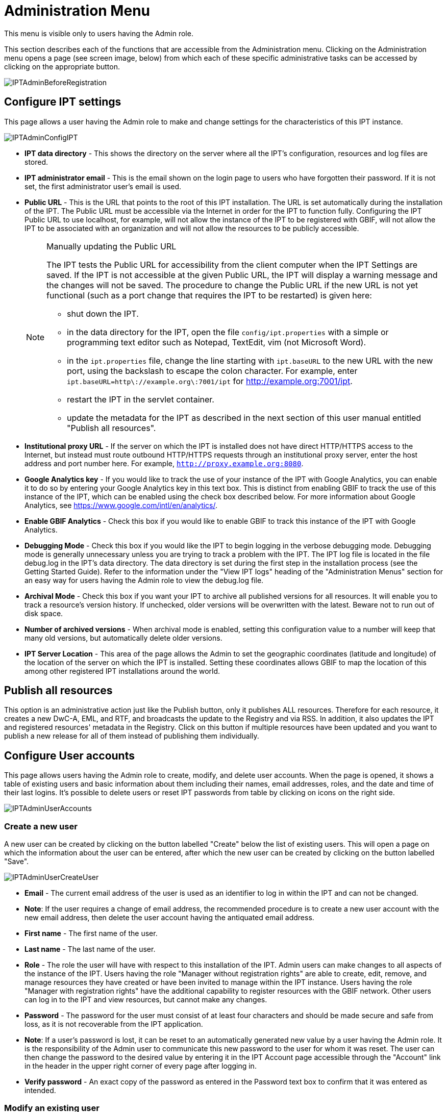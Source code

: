 = Administration Menu

This menu is visible only to users having the Admin role.

This section describes each of the functions that are accessible from the Administration menu. Clicking on the Administration menu opens a page (see screen image, below) from which each of these specific administrative tasks can be accessed by clicking on the appropriate button.

image::ipt2/administration/IPTAdminBeforeRegistration.png[]

== Configure IPT settings
This page allows a user having the Admin role to make and change settings for the characteristics of this IPT instance.

image::ipt2/administration/IPTAdminConfigIPT.png[]

* *IPT data directory* - This shows the directory on the server where all the IPT's configuration, resources and log files are stored.
* *IPT administrator email* - This is the email shown on the login page to users who have forgotten their password.  If it is not set, the first administrator user's email is used.
* [[public-url]] *Public URL* - This is the URL that points to the root of this IPT installation. The URL is set automatically during the installation of the IPT. The Public URL must be accessible via the Internet in order for the IPT to function fully. Configuring the IPT Public URL to use localhost, for example, will not allow the instance of the IPT to be registered with GBIF, will not allow the IPT to be associated with an organization and will not allow the resources to be publicly accessible.
+
--
[NOTE]
.Manually updating the Public URL
====
The IPT tests the Public URL for accessibility from the client computer when the IPT Settings are saved. If the IPT is not accessible at the given Public URL, the IPT will display a warning message and the changes will not be saved. The procedure to change the Public URL if the new URL is not yet functional (such as a port change that requires the IPT to be restarted) is given here:

* shut down the IPT.
* in the data directory for the IPT, open the file `config/ipt.properties` with a simple or programming text editor such as Notepad, TextEdit, vim (not Microsoft Word).
* in the `ipt.properties` file, change the line starting with `ipt.baseURL` to the new URL with the new port, using the backslash to escape the colon character. For example, enter `ipt.baseURL=http\://example.org\:7001/ipt` for http://example.org:7001/ipt.
* restart the IPT in the servlet container.
* update the metadata for the IPT as described in the next section of this user manual entitled "Publish all resources".
====

--
* *Institutional proxy URL* - If the server on which the IPT is installed does not have direct HTTP/HTTPS access to the Internet, but instead must route outbound HTTP/HTTPS requests through an institutional proxy server, enter the host address and port number here.  For example, `http://proxy.example.org:8080`.
* *Google Analytics key* - If you would like to track the use of your instance of the IPT with Google Analytics, you can enable it to do so by entering your Google Analytics key in this text box. This is distinct from enabling GBIF to track the use of this instance of the IPT, which can be enabled using the check box described below. For more information about Google Analytics, see https://www.google.com/intl/en/analytics/.
* *Enable GBIF Analytics* - Check this box if you would like to enable GBIF to track this instance of the IPT with Google Analytics.
* *Debugging Mode* - Check this box if you would like the IPT to begin logging in the verbose debugging mode. Debugging mode is generally unnecessary unless you are trying to track a problem with the IPT. The IPT log file is located in the file debug.log in the IPT's data directory. The data directory is set during the first step in the installation process (see the Getting Started Guide). Refer to the information under the "View IPT logs" heading of the "Administration Menus" section for an easy way for users having the Admin role to view the debug.log file.
* *Archival Mode* - Check this box if you want your IPT to archive all published versions for all resources. It will enable you to track a resource's version history. If unchecked, older versions will be overwritten with the latest. Beware not to run out of disk space.
* *Number of archived versions* - When archival mode is enabled, setting this configuration value to a number will keep that many old versions, but automatically delete older versions.
* *IPT Server Location* - This area of the page allows the Admin to set the geographic coordinates (latitude and longitude) of the location of the server on which the IPT is installed. Setting these coordinates allows GBIF to map the location of this among other registered IPT installations around the world.

== Publish all resources
This option is an administrative action just like the Publish button, only it publishes ALL resources. Therefore for each resource, it creates a new DwC-A, EML, and RTF, and broadcasts the update to the Registry and via RSS. In addition, it also updates the IPT and registered resources' metadata in the Registry. Click on this button if multiple resources have been updated and you want to publish a new release for all of them instead of publishing them individually.

== Configure User accounts
This page allows users having the Admin role to create, modify, and delete user accounts. When the page is opened, it shows a table of existing users and basic information about them including their names, email addresses, roles, and the date and time of their last logins. It's possible to delete users or reset IPT passwords from table by clicking on icons on the right side.

image::ipt2/administration/IPTAdminUserAccounts.png[]

=== Create a new user
A new user can be created by clicking on the button labelled "Create" below the list of existing users. This will open a page on which the information about the user can be entered, after which the new user can be created by clicking on the button labelled "Save".

image::ipt2/administration/IPTAdminUserCreateUser.png[]

* *Email* - The current email address of the user is used as an identifier to log in within the IPT and can not be changed.
* *Note*: If the user requires a change of email address, the recommended procedure is to create a new user account with the new email address, then delete the user account having the antiquated email address.
* *First name* - The first name of the user.
* *Last name* - The last name of the user.
* *Role* - The role the user will have with respect to this installation of the IPT. Admin users can make changes to all aspects of the instance of the IPT. Users having the role "Manager without registration rights" are able to create, edit, remove, and manage resources they have created or have been invited to manage within the IPT instance. Users having the role "Manager with registration rights" have the additional capability to register resources with the GBIF network. Other users can log in to the IPT and view resources, but cannot make any changes.
* *Password* - The password for the user must consist of at least four characters and should be made secure and safe from loss, as it is not recoverable from the IPT application.
* *Note*: If a user's password is lost, it can be reset to an automatically generated new value by a user having the Admin role. It is the responsibility of the Admin user to communicate this new password to the user for whom it was reset. The user can then change the password to the desired value by entering it in the IPT Account page accessible through the "Account" link in the header in the upper right corner of every page after logging in.
* *Verify password* - An exact copy of the password as entered in the Password text box to confirm that it was entered as intended.

=== Modify an existing user
Information about users can be changed in the user details page after selecting the name of the user you wish to modify from the list of existing users. The user detail page shows all of the information about that user. The first name, last name, and role for the user can be changed by entering the new values and clicking on the button labelled "Save". Details of the information to be entered on this page can be found in the explanations in the "Create a new user" section, above.

image::ipt2/administration/IPTAdminUserEditUser.png[]

* *Reset password* - If a user forgets a password, clicking on the button labelled "Reset Password" can generate a new one, after which a new password is given in an information message at the top of the page.
* *Note*: The IPT does not inform the affected user of this change, so it is the responsibility of the Admin who resets the password to inform the user of the new one.

=== Delete a user
Users accounts that are no longer necessary can be deleted using the user detail page accessed by selecting the name of the user you wish to delete from the list of existing users. On the bottom of the user detail page, click on the button labelled "Delete" to remove this user account. There are several conditions under which a user cannot be deleted:

. An admin cannot delete their own account while logged in therefore it must be deleted by another admin.
. The IPT installation must always have at least one user having the Admin role, so the last remaining Admin can not be deleted. To remove that user, first create a new user having the Admin role and log in with that new user to delete the other Admin account.
. Each resource must have at least one associated user having either the Admin or one of the Manager roles, so the last remaining Manager of a resource can not be deleted. To remove that user, first associate another user having the Admin or one of the Manager roles with any resources for which the user you wish to delete is the last remaining manager. Refer to the information under xref:manage-resources.adoc#resource-managers[Resource Managers] to see how new managers can be assigned.
. A user cannot be deleted if it is the creator or one or more resources. To restrict the user's access to their resources, downgrade their role to type User. Refer to the <<Modify an existing user>> section for information about how to change a user's role.

== Configure GBIF registration options
This page allows a user to register the IPT instance in the GBIF Registry if this has not already been done. The IPT must be registered before any of the IPTs resources can be associated with an organization (see the information under the "Configure Organizations" heading in the "Administration Menu" section) or published (see the xref:manage-resources.adoc#published-versions[Published Versions] section). Information about a registered IPT and its public resources become searchable through the Registry's services, and the data from the public resources published on the IPT can be indexed for searching via the GBIF portal. If the IPT has already been registered, the registered information for the IPT can be edited opening the <<Edit GBIF registration>> page.

The first step to register with GBIF is to test that the IPT has a valid URL that can be reached by the GBIF services. To run this test, click on the button labelled "Validate".

If the validation test is unsuccessful, an error message will suggest the nature of the problem with the communication between the GBIF Registry and the IPT. Causes for an error include:

* *No Internet connectivity* - The IPT requires an active Internet connection to function properly. An error will occur if connectivity to the Internet is lost when the button labelled "Validate" button is clicked. Restore Internet connectivity before trying to proceed with registration.
* *Incorrect Public or Institutional proxy URL* - The public URL is automatically detected and configured during the IPT setup process (see the xref:initial-setup.adoc[Initial Setup] section). Changes in the configuration of the server on which the IPT is installed could require a change in the public URL or the institutional proxy URL. The public and institutional proxy URLs can be changed on the Configure IPT Settings page (see the explanations for public URL and institutional proxy URL in the <<Configure IPT settings>> section).
* *Firewall* - If the Internet connection is live, a firewall may be preventing connections to the public URL or institutional proxy. Change the firewall or institutional proxy settings to all outside connections.
* *GBIF Registry inaccessible* - If an error message suggests that none of the previous errors has occurred and yet there is a failure to communicate with the GBIF Registry, please report that there are problems connecting to the GBIF registry to the GBIF help desk (helpdesk@gbif.org).

image::ipt2/administration/IPTAdminRegistrationStep1.png[]

If the IPT passes the validation step above, a form showing additional information required for registration is presented. In this step, the IPT instance is associated to an organization. *The organization must already be registered in the GBIF Registry, and its shared token must be known*. For explanations of the fields and selections on this form, refer to the information below.

image::ipt2/administration/IPTAdminRegistrationStep2.png[]

Following are explanations of the specific information to select or enter:

* *Organization* - the select box contains a list of organizations in the GBIF registry. Select the single organization with which this IPT instance will be associated. If you are unable to find the organization you seek on the list, use the GBIF Registry (https://www.gbif.org/publisher/search) to determine if the organization is registered under a name other than what you expected. If the organization is not yet registered with GBIF, please contact the GBIF Help Desk to register the organization before proceeding with the registration of the IPT. Click on the help icon and then click on the helpful GBIF Help Desk link to open up an email template in your default mail client that you just have to fill in the required information before sending.
* *Organization's shared token* - the shared token registered in the GBIF registry for the selected organization must be entered in this text box to verify that the user has the authorization required to associate the IPT instance with that organization. If you do not have to the organization's shared token, you can request it from the registered contact. A link to the primary contact on record for the organization will appear below the Organization's Shared Token text box after selecting an organization in the Organization select box. The shared token will be used to authenticate the IPT registration when the button labelled "Save" is clicked.
* *Alias* - enter a convenient name or code to represent the organization within this instance of the IPT. The alias will appear in place of the full organization name in organization select boxes in the IPT user interfaces.
* *Can publish resources?* - check this box if the selected organization can also be associated with resources published on this instance of the IPT. If left unchecked, the organization will not appear in the list of organizations available to associate with a resource. Leave unchecked only if this organization is only the host for the IPT instance, not for any of the resources published through the IPT instance.
* *Title for the IPT installation* - enter the title of the IPT installation to be used in the GBIF Registry. The title is the primary information used for listing and searching for the IPT installations in the Registry.
* *Description for this IPT installation* - enter the description of the IPT installation to be used in the GBIF Registry. The description is meant to help users of the Registry to further understand the significance of the IPT instance by allowing further information beyond the specific metadata fields to be shared.
* *Contact Name* - enter the name of the person who should be contacted for information about the IPT installation. This person should be someone who has an Admin role in the IPT instance and knows the technical details about the installation.
* *Contact Email* - enter the current email address of the person whose name is given in the Contact Name.
* *IPT password* - enter the password that should be used to edit the entry for this IPT installation in the GBIF Registry.
* *Save* - when all of the information above is entered or selected, click on the button labelled "Save" to register the IPT installation with the GBIF Registry. After successfully registering the IPT installation, the Configure GBIF registration page will show that the IPT has already been registered and associated with the selected organization. Also, after a successful registration, the Configure Organizations page will become accessible from the Administration menu.
* *Note*: Any changes to the IPT registration (rather than resource registration - for which see the "Visibility" section under the "Resource Overview" heading in the "Manage Resources Menu" section as well as the information under the "Publish all resources" heading in the "Administration Menu" section) will have to be done in consultation with the GBIF Help Desk (helpdesk@gbif.org).

=== Edit GBIF registration
After the IPT has been registered, this page allows a user to update the IPT registration information. The update will ensure the IPT and all its registered resources are in sync with the GBIF Registry. *Administrators should run an update each time the public URL of the IPT changes*. Administrators can also run an update in order to update the title, description, contact name, and contact email of the IPT instance. This page does not support changing the hosting organization. To do so, administrators must contact the GBIF Helpdesk (helpdesk@gbif.org) directly.

image::ipt2/administration/IPTAdminEditRegistration1.png[]

Edit tokens view:

image::ipt2/administration/IPTAdminEditRegistration2.png[]

== Configure Organizations
This page is unavailable until the IPT instance has been successfully registered in the GBIF Registry (see the information under the "Configure GBIF registration" heading of the "Administration Menu" section). Once registered, this page shows a list of organizations that can be associated with resources in this IPT instance. An IPT that hosts data for organizations other than the one to which it is associated must have the additional organizations configured before they can be used.

An IPT capable of assigning DOIs to resources must also have an organization configured with a DataCite account. To be configured with a DataCite account, the organization does not necessary have to be able to publish resources (be associated with resources). Only one DataCite account can be used to register DOIs at a time, and the IPT's archival mode must also be turned on (please refer to the <<Configure IPT settings>> section to learn more about the archival mode). The list of organizations shows which organizations have been configured with DataCite accounts, and which one has been selected to register DOIs for all resources in this IPT instance.

image::ipt2/administration/IPTAdminOrgs.png[]

=== Edit organization
On this page a user having the Admin role can edit the organization. Click on the button labelled "Edit" to open the page containing the details of the selected organization. For explanations of the fields and selections on this form, refer to the information below.

image::ipt2/administration/IPTAdminOrgsEditOrg.png[]

Following are explanations of the specific information to select or enter:

* *Organization name* - the title of the organization as registered in the GBIF Registry. *Note*: this cannot be changed.
* *Organization shared token* - the shared token that should be used to edit the entry for this organization in the GBIF Registry.
* *Organization alias* - a name given to the organization for convenience within the IPT instance; aliases, rather then the full Organization Name appear in Organization selection lists in the IPT.
* *Can publish resources* - this checkbox indicates whether the organization can be associated with resources in the IPT. Only those organizations having this box checked will appear in lists to be associated with resources.
* *DOI registration agency* - the type of account used to register DOIs for resources; can be either DataCite. *Note*: an account is issued to the organization after it signs an agreement with a DataCite member, which gives it permission to register DOIs under one or more prefixes (e.g. 10.5072) in one or more domains (e.g. gbif.org). *Note*: confirm that the account can actually register DOIs under the IPT's domain/public URL otherwise registrations via the IPT won't work.
* *Account username* - the username (symbol) of the DataCite account issued to the organization.
* *Account password* - the password of the DataCite account issued to the organization.
* *DOI prefix/shoulder* - the preferred DOI prefix/shoulder used to mint DOIs. This prefix is unique to the account issued to the organization. Note: always use a test prefix (see https://blog.datacite.org/test-prefix-10-5072-retiring-june-1/) when running the IPT in test mode.
* *Account activated* - this checkbox indicates if this DataCite account is the only account used by the IPT to register DOIs for datasets. Only one DataCite account can be activated at a time.

=== Add organization
Organizations are not available to be associated with resources until a user having the Admin role adds them. Click on the button labelled "Add" to open a page on which an additional organization can be selected from the GBIF Registry to be used in this instance of the IPT. For explanations of the fields and selections on this page, refer to the information under the "Edit Organization" section above. After the desired organization is selected and all other data entered, including the shared token for the organization, click on the button labelled "Save" to add the selected organization to the list.

image::ipt2/administration/IPTAdminOrgsAddOrg.png[]

== Configure Core Types and Extensions
This page allows a user having the Admin role to enable the instance of the IPT to import and share various pre-defined types of data from the GBIF Registry. Each type includes properties (fields, terms) that support a specific purpose. For example, the Darwin Core Taxon Core Type supports information pertaining to taxonomic names, taxon name usages, and taxon concepts and allows the IPT to host resources for taxonomic and nomenclatural checklists. A distinction is made between Core Types and extensions. Core types provide the basis for data records, (Occurrence, Taxon, and Event for example) while extensions provide the means to associate additional data with a record of the Core Type. Only one Core Type can be selected for a given resource as explained under the "Darwin Core Mappings" heading of the "Resource Overview" section.

Vocabularies contain lists of valid values that a particular term in a Core Type or Extension can take. For example, the {latest-basis-of-record}[Darwin Core Type vocabulary] contains all of the standard values allowed in the Darwin Core term http://rs.tdwg.org/dwc/terms/#basisOfRecord[basisOfRecord].

Following the lists of installed Core Types and Extensions, there is a section labelled "Synchronize Extensions and Vocabularies" having a single button labelled "Synchronize". The latest versions of Core Types and Extensions that exist in the GBIF Registry but have not yet been installed are listed below the Vocabularies section.

image::ipt2/administration/IPTAdminExtensions.png[]

The lists of extensions (installed and not installed) each have two columns. The left-hand column shows the name of the extension as a link and a button labelled either "Install" or "Remove". If the extension is out-of-date, another button labelled "Update" will also appear. In the right-hand column is a summary of the information about the extension, including a brief description of the type of data the extension is meant to accommodate, a link to more information about the extension if it exists, the date it was issued (released), the number of properties (fields, terms) in the extension, the name of the extension, its namespace, RowType, and keywords. For more information about these attributes of an extension, see the documentation on Darwin Core Archives at http://rs.tdwg.org/dwc/terms/guides/text/.
Following are the actions that can be taken with respect to extensions:

=== Synchronize Extensions and Vocabularies
An extension can make use of lists of terms of predefined values, known as controlled vocabularies. Periodically these vocabularies may also change (e.g. if new translations have been added) and require updating in the IPT. Click on the button labelled "Synchronize" to synchronize existing vocabularies with the GBIF Registry. After the update is complete, a message will indicate if the synchronization was successful or if there were any errors.

=== View extension details
The title of each extension in the first column is a link to a detail page for that extension. The detail page shows all of the summary information that can be seen in the right-hand column of the extensions list as well as the detailed description, references, and examples for each of the properties in the extension.

image::ipt2/administration/IPTAdminExtensionsDetail.png[]

For properties that have controlled vocabularies, the property information in the right-hand column will contain the name of the vocabulary as a link next to the label "Vocabulary:". Clicking on the link will open a detail page for the vocabulary, with a summary of the vocabulary at the top and a table of the valid values with further detailed information such as preferred and alternate terms and identifiers.

image::ipt2/administration/IPTAdminExtensionsDetailVocabulary.png[]

=== Install extension
For any of the extensions that have not yet been installed in the IPT, there is a button labelled "Install" under the extension name in the left-hand column. Click on this button to retrieve the extension from the GBIF registry and install it in the IPT.

=== Remove extension
For any extension that has already been installed in the IPT, it can be removed by clicking the button labelled "Remove". Extensions that are in use to map data for any resource in the IPT cannot be removed. Any attempt to do so will show an error message and a list of resources that use the extension in a mapping.

=== Update extension
For any extension that has already been installed in the IPT, and is out-of-date, it can be updated by clicking the button labelled "Update". Updating an extension makes it possible to take advantage of any new terms and new vocabularies. During an update, existing mappings to deprecated terms will be removed, and existing mappings to deprecated terms that have been replaced by another term will be automatically updated. Following the update, all affected resources should be reviewed and republished.

image::ipt2/administration/IPTAdminExtensionsUpdate.png[]

== UI Management

IPT logo and color scheme can be managed at the UI Management page.

image::ipt2/administration/IPTAdminUIManagement.png[]

== View IPT logs
Messages generated from actions taken while running the IPT are logged to files for reference in the directory called "logs" within the IPT data directory (see the information under the "IPT Settings" heading in the "Administration Menu" section). The View IPT logs page shows messages from the file called admin.log, which contains only those log messages that have a severity of WARNING or greater (such as errors). The complete log of messages (contained in the file called debug.log) can be opened and viewed by clicking on the link labelled "complete log file". The contents of the complete log file may be useful when reporting an apparent bug.

image::ipt2/administration/IPTAdminLogs.png[]
